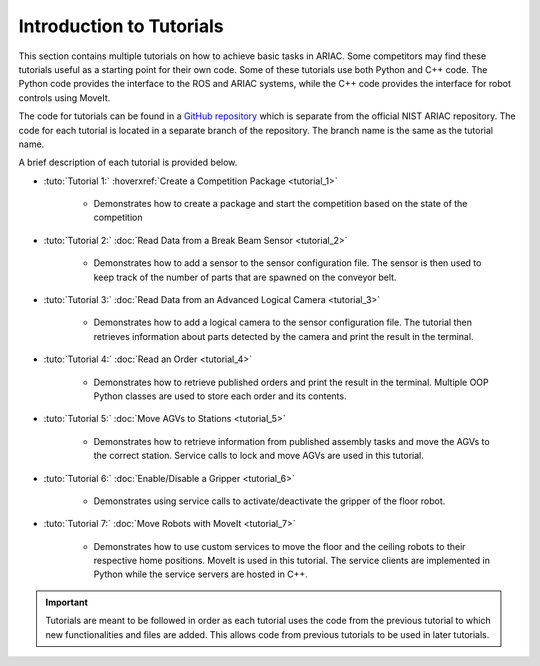 .. _TUTORIALS:

=========================================================
Introduction to Tutorials
=========================================================

This section contains multiple tutorials on how to achieve basic tasks in ARIAC. Some competitors may find these tutorials useful as a starting point for their own code.
Some of these tutorials use both Python and C++ code. The Python code provides the interface to the ROS and ARIAC systems, while the C++ code provides the interface for robot controls using MoveIt.

The code for tutorials can be found in a `GitHub repository <https://github.com/jaybrecht/ariac_tutorials>`_ which is separate from the official NIST ARIAC repository. The code for each tutorial is located in a separate branch of the repository. The branch name is the same as the tutorial name.

A brief description of each tutorial is provided below.

- :tuto:`Tutorial 1:` :hoverxref:`Create a Competition Package <tutorial_1>`
    
    - Demonstrates how to create a package and start the competition based on the state of the competition
- :tuto:`Tutorial 2:` :doc:`Read Data from a Break Beam Sensor <tutorial_2>`
    
    - Demonstrates how to add a sensor to the sensor configuration file. The sensor is then used to keep track of the number of parts that are spawned on the conveyor belt.
- :tuto:`Tutorial 3:` :doc:`Read Data from an Advanced Logical Camera <tutorial_3>`
    
    - Demonstrates how to add a logical camera to the sensor configuration file. The tutorial then retrieves information about parts detected by the camera and print the result in the terminal.
- :tuto:`Tutorial 4:` :doc:`Read an Order <tutorial_4>`
    
    - Demonstrates how to retrieve published orders and print the result in the terminal. Multiple OOP Python classes are used to store each order and its contents. 
- :tuto:`Tutorial 5:` :doc:`Move AGVs to Stations <tutorial_5>`
    
    - Demonstrates how to retrieve information from published assembly tasks and move the AGVs to the correct station. Service calls to lock and move AGVs are used in this tutorial.
- :tuto:`Tutorial 6:` :doc:`Enable/Disable a Gripper <tutorial_6>`
    
    - Demonstrates using service calls to activate/deactivate the gripper of the floor robot. 
- :tuto:`Tutorial 7:` :doc:`Move Robots with MoveIt <tutorial_7>`
    
    - Demonstrates how to use custom services to move the floor and the ceiling robots to their respective home positions. MoveIt is used in this tutorial. The service clients are implemented in Python while the service servers are hosted in C++.

.. important::

  Tutorials are meant to be followed in order as each tutorial uses the code from the previous tutorial to which new functionalities and files are added. This allows code from previous tutorials to be used in later tutorials. 

.. todo::

  - **Prerequisites:** :doc:`Installing ARIAC <../getting_started/installation>`
  - Clone the package ``ariac_tutorials`` in the workspace ``~/ariac_ws`` by running the following command in the terminal:

    .. code-block:: bash
    
        cd ~/ariac_ws/src
        git clone https://github.com/jaybrecht/ariac_tutorials
        cd ..
        rosdep install --from-paths src -y --ignore-src
        colcon build
        source install/setup.bash
